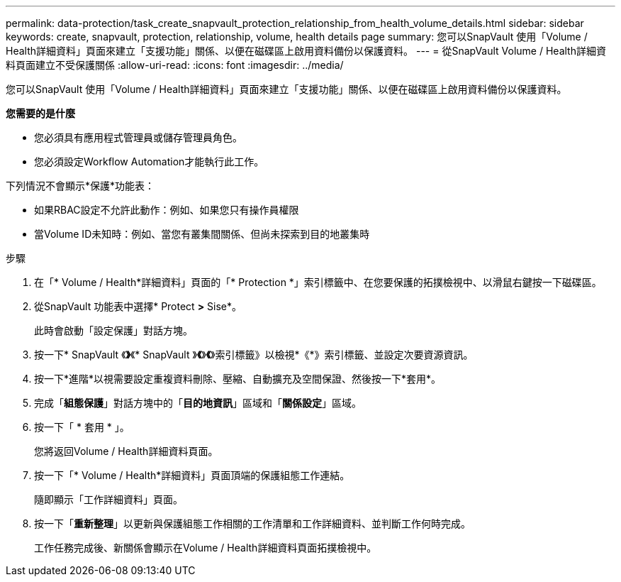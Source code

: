 ---
permalink: data-protection/task_create_snapvault_protection_relationship_from_health_volume_details.html 
sidebar: sidebar 
keywords: create, snapvault, protection, relationship, volume, health details page 
summary: 您可以SnapVault 使用「Volume / Health詳細資料」頁面來建立「支援功能」關係、以便在磁碟區上啟用資料備份以保護資料。 
---
= 從SnapVault Volume / Health詳細資料頁面建立不受保護關係
:allow-uri-read: 
:icons: font
:imagesdir: ../media/


[role="lead"]
您可以SnapVault 使用「Volume / Health詳細資料」頁面來建立「支援功能」關係、以便在磁碟區上啟用資料備份以保護資料。

*您需要的是什麼*

* 您必須具有應用程式管理員或儲存管理員角色。
* 您必須設定Workflow Automation才能執行此工作。


下列情況不會顯示*保護*功能表：

* 如果RBAC設定不允許此動作：例如、如果您只有操作員權限
* 當Volume ID未知時：例如、當您有叢集間關係、但尚未探索到目的地叢集時


.步驟
. 在「* Volume / Health*詳細資料」頁面的「* Protection *」索引標籤中、在您要保護的拓撲檢視中、以滑鼠右鍵按一下磁碟區。
. 從SnapVault 功能表中選擇* Protect *>* Sise*。
+
此時會啟動「設定保護」對話方塊。

. 按一下* SnapVault 《*》*《* SnapVault 》*《*》*《*》索引標籤》以檢視*《*》索引標籤、並設定次要資源資訊。
. 按一下*進階*以視需要設定重複資料刪除、壓縮、自動擴充及空間保證、然後按一下*套用*。
. 完成「*組態保護*」對話方塊中的「*目的地資訊*」區域和「*關係設定*」區域。
. 按一下「 * 套用 * 」。
+
您將返回Volume / Health詳細資料頁面。

. 按一下「* Volume / Health*詳細資料」頁面頂端的保護組態工作連結。
+
隨即顯示「工作詳細資料」頁面。

. 按一下「*重新整理*」以更新與保護組態工作相關的工作清單和工作詳細資料、並判斷工作何時完成。
+
工作任務完成後、新關係會顯示在Volume / Health詳細資料頁面拓撲檢視中。


